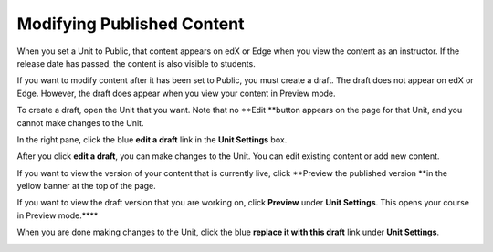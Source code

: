 ***************************
Modifying Published Content
***************************
 
When you set a Unit to Public, that content appears on edX or Edge when you
view the content as an instructor. If the release date has passed, the
content is also visible to students.
 
 
If you want to modify content after it has been set to Public, you must
create a draft. The draft does not appear on edX or Edge. However, the draft
does appear when you view your content in Preview mode.
 
 
To create a draft, open the Unit that you want. Note that no **Edit **button
appears on the page for that Unit, and you cannot make changes to the Unit.
 
 
.. image:: images/image231.png
 
 
In the right pane, click the blue **edit a draft** link in the **Unit
Settings** box.
 
 
.. image:: images/image233.png
 
 
After you click **edit a draft**, you can make changes to the Unit. You can
edit existing content or add new content.
 
 
.. image:: images/image235.png
 
 
If you want to view the version of your content that is currently live,
click **Preview the published version **in the yellow banner at the top of
the page.
 
 
.. image:: images/image237.png
 
 
If you want to view the draft version that you are working on, click
**Preview** under **Unit Settings**. This opens your course in Preview
mode.****
 
 
.. image:: images/image239.png
 
 
When you are done making changes to the Unit, click the blue **replace it
with this draft** link under **Unit Settings**.
 
 
.. image:: images/image241.png
